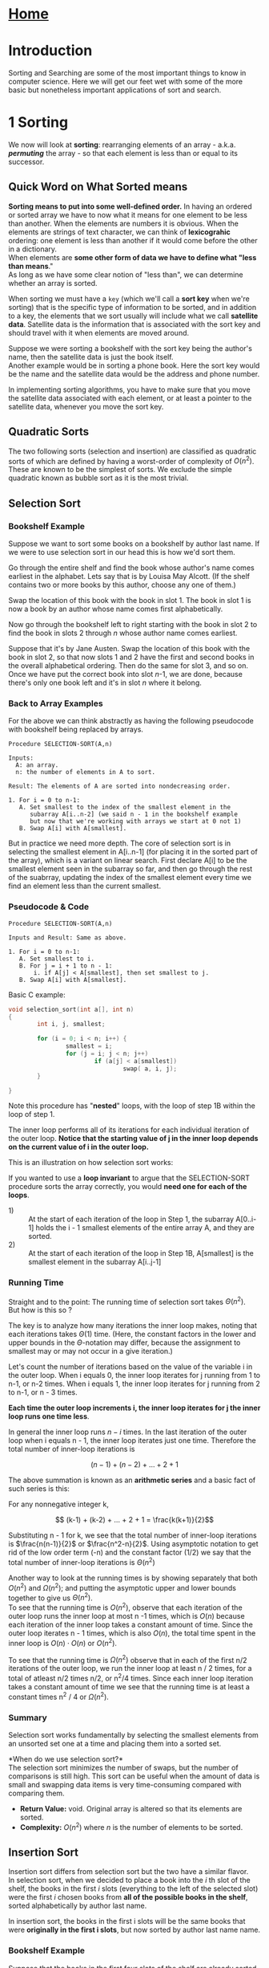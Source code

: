 #+HTML_HEAD: <link rel="stylesheet" type="text/css" href="../CSS/org-style.css" />
#+OPTIONS: html-postamble:nil

* [[../Home/Home.html][Home]]

* Introduction


Sorting and Searching are some of the most important things to know in computer science. Here we will get our feet wet with some of the more basic but nonetheless important applications of sort and search.




[[./data/lineseparator.png]]


* 1 Sorting

[[./data/sort.png]]

 We now will look at *sorting*: rearranging elements of an array - a.k.a. */permuting/* the array - so that each element is less than or equal to its successor.


** Quick Word on What  Sorted means

*Sorting means to put into some well-defined order.*
In having an ordered or sorted array we have to now what it means for one element to be less than another. When the elements are numbers it is obvious. When the elements are strings of text character, we can think of *lexicograhic* ordering: one element is less than another if it would come before the other in a dictionary.\\

When elements are *some other form of data we have to define what "less than means*."\\
As long as we have some clear notion of "less than", we can determine whether an array is sorted.

When sorting we must have a ~key~ (which we'll call a *sort key* when we're sorting) that is the specific type of information to be sorted, and in addition to a key, the elements that we sort usually will include what we call *satellite data*.
Satellite data is the information that is associated with the sort key and should travel with it when elements are moved around. 

Suppose we were sorting a bookshelf with the sort key being the author's name, then the satellite data is just the book itself.\\
Another example would be in sorting a phone book. Here the sort key would be the name and the satellite data would be the address and phone number.

In implementing sorting algorithms, you have to make sure that you move the satellite data associated with each element, or at least a pointer to the satellite data, whenever you move the sort key.


** Quadratic Sorts 
The two following sorts (selection and insertion) are classified as quadratic sorts of which are defined by having a worst-order of complexity of \(O(n^2)\). These are known to be the simplest of sorts. We exclude the simple quadratic known as bubble sort as it is the most trivial.

** Selection Sort  
*** Bookshelf Example
    Suppose we want to sort some books on a bookshelf by author last name.
    If we were to use selection sort in our head this is how we'd sort them. 

    Go through the entire shelf and find the book whose author's name comes earliest in the alphabet. Lets say that is by Louisa May Alcott. (If the shelf contains two or more books by this author, choose any one of them.) 

    Swap the location of this book with the book in slot 1. The book in slot 1 is now a book by an author whose name comes first alphabetically. 

    Now go through the bookshelf left to right starting with the book in slot 2 to find the book in slots 2 through /n/ whose author name comes earliest.
    
    Suppose that it's by Jane Austen. Swap the location of this book with the book in slot 2, so that now slots 1 and 2 have the first and second books in the overall alphabetical ordering. Then do the same for slot 3, and so on. Once we have put the correct book into slot /n/-1, we are done, because there's only one book left and it's in slot /n/ where it belong.
*** Back to Array Examples
For the above we can think abstractly as having the following pseudocode with bookshelf being replaced by arrays.
#+BEGIN_EXAMPLE
Procedure SELECTION-SORT(A,n)

Inputs:
  A: an array.
  n: the number of elements in A to sort.

Result: The elements of A are sorted into nondecreasing order.

1. For i = 0 to n-1:
   A. Set smallest to the index of the smallest element in the 
      subarray A[i..n-2] (we said n - 1 in the bookshelf example
      but now that we're working with arrays we start at 0 not 1)
   B. Swap A[i] with A[smallest].
#+END_EXAMPLE
But in practice we need more depth. The core of selection sort is in selecting the smallest element in A[i..n-1] (for placing it in the sorted part of the array), which is a variant on linear search. First declare A[i] to be the smallest element seen in the subarray so far, and then go through the rest of the suabrray, updating the index of the smallest element every time we find an element less than the current smallest.

*** Pseudocode & Code
#+BEGIN_EXAMPLE
Procedure SELECTION-SORT(A,n)

Inputs and Result: Same as above.
 
1. For i = 0 to n-1:
   A. Set smallest to i.
   B. For j = i + 1 to n - 1:
       i. if A[j] < A[smallest], then set smallest to j.
   B. Swap A[i] with A[smallest].
#+END_EXAMPLE

Basic C example:

#+BEGIN_SRC C
void selection_sort(int a[], int n)
{
        int i, j, smallest;

        for (i = 0; i < n; i++) {
                smallest = i;
                for (j = i; j < n; j++) 
                        if (a[j] < a[smallest]) 
                                swap( a, i, j);                        
        }
        
}
#+END_SRC

Note this procedure has "*nested*" loops, with the loop of step 1B within the loop of step 1. 

The inner loop performs all of its iterations for each individual iteration of the outer loop. *Notice that the starting value of j in the inner loop depends on the current value of i in the outer loop.*

This is an illustration on how selection sort works:

[[./data/selection.gif]]

If you wanted to use a *loop invariant* to argue that the SELECTION-SORT procedure sorts the array correctly, you would *need one for each of the loops*. 

- 1) :: At the start of each iteration of the loop in Step 1, the subarray A[0..i-1] holds the i - 1 smallest elements of the entire array A, and they are sorted.
- 2) :: At the start of each iteration of the loop in Step 1B, A[smallest] is the smallest element in the subarray A[i..j-1]
 
*** Running Time
Straight and to the point: The running time of selection sort takes \(\Theta(n^2)\).\\
 But how is this so ?

The key is to analyze how many iterations the inner loop makes, noting that each iterations takes \(\Theta(1)\) time. (Here, the constant factors in the lower and upper bounds in the \(\Theta\)-notation may differ, because the assignment to smallest may or may not occur in a give iteration.) 

Let's count the number of iterations based on the value of the variable i in the outer loop. When i equals 0, the inner loop iterates for j running from 1 to n-1, or n-2 times. When i equals 1, the inner loop iterates for j running from 2 to n-1, or n - 3 times.

*Each time the outer loop increments i, the inner loop iterates for j the inner loop runs one time less*.

In general the inner loop runs \(n - i\) times. In the last iteration of the outer loop when i equals n - 1, the inner loop iterates just one time. Therefore the total number of inner-loop iterations is 

\[ (n-1) + (n-2) + ... + 2 + 1\]

The above summation is known as an *arithmetic series* and a basic fact of such series is this:

For any nonnegative integer k,


\[ (k-1) + (k-2) + ... + 2 + 1 = \frac{k(k+1)}{2}\]

Substituting n - 1 for k, we see that the total number of inner-loop iterations is \(\frac{n(n-1)}{2}\) or \(\frac{n^2-n}{2}\). Using asymptotic notation to get rid of the low order term (-n) and the constant factor (1/2) we say that the total number of inner-loop iterations is \(\Theta(n^2)\)

Another way to look at the running times is by showing separately that both \(O(n^2)\) and \(\Omega(n^2)\); and putting the asymptotic upper and lower bounds together to give us \(\Theta(n^2)\).\\

To see that the running time is \(O(n^2)\), observe that each iteration of the outer loop runs the inner loop at most n -1 times, which is \(O(n)\) because each iteration of the inner loop takes a constant amount of time. Since the outer loop iterates n - 1 times, which is also \(O(n)\), the total time spent in the inner loop is \(O(n) \cdot O(n)\) or \(O(n^2)\).

To see that the running time is \(\Omega(n^2)\) observe that in each of the first n/2 iterations of the outer loop, we run the inner loop at least n / 2 times, for a total of atleast n/2 times n/2, or n^2/4 times. Since each inner loop iteration takes a constant amount of time we see that the running time is at least a constant times n^2 / 4 or \(\Omega(n^2)\).

*** Summary
Selection sort works fundamentally by selecting the smallest elements from an unsorted set one at a time and placing them into a sorted set. 


*When do we use selection sort?*\\
The selection sort minimizes the number of swaps, but the number of comparisons is still high. This sort can be useful when the amount of data is small and swapping data items is very time-consuming compared with comparing them.

- *Return Value:* void. Original array is altered so that its elements are sorted.
- *Complexity:* \(O(n^2)\) where /n/ is the number of elements to be sorted.
** Insertion Sort 
Insertion sort differs from selection sort but the two have a similar flavor. \\

In selection sort, when we decided to place a book into the /i/ th slot of the shelf, the books in the first /i/ slots (everything to the left of the selected slot) were the first /i/ chosen books from *all of the possible books in the shelf*, sorted alphabetically by author last name.

In insertion sort, the books in the first i slots will be the same books that were *originally in the first i slots*, but now sorted by author last name name.

*** Bookshelf Example
Suppose that the books in the first four slots of the shelf are already sorted by author last name, and that in order they are books by Charles Dickens, Herman Melville, Jonathan Swift and Leo Tolstoy. Lets say the book in slot 5 is by Sir Walter Scott. 

With insertion sort, we shift the books by Swift and Tolstoy by one slot to the right, moving them from slots 3 and 4 to slots 4 and 5 thus making room for Scott in slot 3, while maintaining the partially sorted section of the shelf.

[[./data/shelf-insert.png]]

The key here is shifting Swift and Tolstoy to make room for Scott. To do this we first compare the author name Tolstoy with Scott. Finding that Tolstoy comes after Scott, we shift the book by Tolstoy one slot to the right from slot 4 to slot 5. Then we compare the author name Swift with Scott. Finding that Swift comes after Scott, we shift the book by Swift one slot to the right, from slot 3 to slot 4, which was vacated when we shifted the book by Tolstoy. Next we compare the author name Herman Melville with Scott. This time we find that Melville does /not/ come after Scott. At this point, we stop comparing author last names because we have found that the book by Scott should be to the right of the book by Melville and to the left of the book by Swift. We can put the book by Scott into slot 3, which was vacated when we shifted the book by Swift. 

In effect we are inserting each successive book into the part of the shelf that is sorted (known as the partially sorted section of the shelf) and do so by shift the books to the right in order to make room for this next book.

*** Back to Array Example

How do we go about this with arrays? We can translate the bookshelf idea as follows. The subarray A[0..i-1] will hold only the elements originally in the first i - 1 positions of the array, and they will be in sorted order. 

To determine where the element originally in A[i] goes, insertion sort steps through A[0..i-1], starting at A[i-1] and going towards the left, shifting each element greater than this one by one position to the right. 

Once we find an element that is not greater than A[i] or we hit the left end of the array, we drop the element originally in A[i] into its new position in the array.

*** Pseudocode & Code

#+BEGIN_EXAMPLE
Procedure INSERTION-SORT(A, n)

Inputs and Result: Same as SELECTION-SORT.

1. For i = 1 to n:
A. Set key to A[i] ,and set j to i - 1.
B. While j >= 0 and A[j] > key, do the following:
    i. Set A[j + 1]  to A[j].
    ii. Decrement j (i.e., set j to j - 1).
C. Set A[j + 1] to key.
#+END_EXAMPLE

Note i starts at 1 because A[zero] will be the first element in the sorted subarray of our original array and the first element to be inserted (A[one]) will be placed based on this A[zero] element. 

#+BEGIN_SRC C
void insertion_sort(int a[], int n) {
        int i, j, key;

        for (i = 1; i < n; i++) {    // i is dividing line

                key = a[i];         // marked item
                j = i-1;           

                while (j >= 0 && a[j] > key) {
                        a[j+1] = a[j];   // shift item right
                        --j;             // go left one position
                }
                a[j+1] = key;            // insert marked item 
        }
}
#+END_SRC

Observe how the test in step 1B relies on the "and" operator && to *short circuit*. If the expression on the left, j > 0 is false, then it doesn't evaluate the expression on the right, A[j] > key. If it did try to access A[j] when j < 0, an array indexing error would occur. 

The inner loop will terminate with j > 0 false whenever /key/ is less than all the elements in A[1..i - 1].
When j becomes 0, each element in A[1..i - 1] has been shifted to the right and so step 1C drops key into A[one], right where we want.

[[./data/Insertion-sort-example.gif]]

(The red bordered square is the /key/ and the rest are the sorted elements (a[j]))

If you wanted to use a *loop invariant* for proof of correctness, we can use the following invariant for the outer loop:

- At the start of each iteration of the loop of step 1, the subarray A[1..i-1] consists of the elements originally in A[1..i-1] but in sorted order.

*** Running Time
For the insertion sort procedure, the number of times that the inner loop iterates depends on both the index /i/ of the outer loop *and* the values in the array elements.

The *Best Case* of insertion sort occurs when the inner loop makes zero iterations every time. For that to happen, the test A[j] > key must come up false the first time for each value of /i/. This only *happens when the array A is already sorted* at start of the procedure! In this case, the outer loop iterates n - 1 times, and each iteration of the outer loop takes a constant amount of time, so that insertion sort only takes \(\Theta(n)\) time.

The *Worst Case* occurs when the inner loop makes the maximum possible number of iterations every time. Now the test A[j] > key must always be true, and the loop must end because of the test j > 0 coming up false. Each element A[i] must travel all the way to the left of the array. This happens only if the array A starts in revere sorted order (sorted into nondecreasing order). In thisp case for each time the outer loop iterates, the inner loop iterates i - 1 times. Since the outer loop runs with /i/ going from 1 up to /n/, the number of inner-loop iterations forms an arithmetic series: 

\[1 + 2 + 3 + ... + (n - 1) + (n - 1)\]

which as we saw for selection sort is \(\Theta(n^2)\).

Since each inner-loop iteration takes constant time, the *worst-case* running time of insertion sort is \(\Theta(n^2)\). So selection sort and insertion sort have running times that are asymptotically the same.


*** Summary
Insertion sort works fundamentally by inserting elements from an unsorted set one at a time into a sorted set. 

*When do we use insertion sort?*\\
Insertion sort is inefficient for large data sets but is efficient for /incremental sorting/. This situation might occur, for example, in a reservation system of a large hotel. Suppose one display in the system lists all guests, sorted by name, and is updated in real time as new guests check in. Using insertion sort, re-sorting requires only a single sweep of the data to insert a new name into the list. So insertion sort is preferable for almost-sorted data (less number of shifts needed).

Selection sort has one advantage over insertion sort, however: selection sort moves elements \(\Theta(n)\) times no matter what, but insertion sort could move elements up to \(\Theta(n^2)\) times, since each execution of step 1Bi of insertion sort moves an element.


- *Return Value:* void. Original array is altered so that its elements are sorted.
- *Complexity:* \(O(n^2)\) where /n/ is the number of elements to be sorted

** Divide And Conquer Sorts
The next two sorts (merge and quick) are part of the divide and conquer algorithmic paradigm that can be described as follows. 

In divide and conquer, we break the problem into subproblems that are similar to the original problem, solve the problems recursively and then combine the solutions to the subproblems to solve the original problem.

Recall that in order for recursion to work, each recursive call must be on a smaller instance of the same problem that will eventually hit a base case. 

Divide and Conquer general outline:

- Divide :: the problem into a number of subproblems that are smaller instances of the same problem
- Conquer :: the subproblems by solving them recursively. If they are small enough, solve the subproblems as base cases.
- Combine :: the solutions to the subproblems into the solution for the original problem.

It is good to note here that the subproblems are independent of each other.
** Merge Sort
First off, merge sort has a running time of only \(\Theta(n log n)\) in *all* cases. In comparing this running time with the \(\Theta(n^2)\) worst case running times of selection sort and insertion sort we're trading a factor of /n/ for a factor of only lg(/n/).

Even with the benefits noted above, merge sort does have a couple of disadvantages compared with the other two sorts we've seen.

*Disadvantages*:\\
1. The constant factor we drop in the asymptotic notation is higher than for the other two algorithms. (Of course once the array size n gets large enough, that doesn't really matter)\\
2. Merge sort does not work *in place*, meaning it has to make copies of the entire input array (in place means we can just swap elements). This differs from selection and insertion sort, which at any time keep an extra copy of only one array entry rather than copies of all the array entries. So *if space is important you may not want to use merge sort.*

When we sort the books on our bookshelf with merge sort, each subproblem consists of sorting the books in consecutive slots on the shelf. Initially we want to sort *all n books* in slots 0 to n - 1, but in a general /subproblem/ we want to sort all the books in slots /p/ through /r/.

Here's how we apply divide and conquer for mergesort.

1. *Divide* by finding the number */mid/* of the slot midway between /p/ and /r/, (*mid is our midpoint*). We do so in the same way that we found the midpoint in the binary search: add /p/ and /r/, divide by 2, and take the floor.

2. [@2]*Conquer* by recursively sorting the books in each of the two subproblems created by the divide step: recursively sort the books that are in slots /p/ through /mid/, and recursively sort the books that are in /mid/ + 1 to /r/.

3. [@3] *Combine* by merging the sorted books that are in slots /p/ through /mid/ and slots /mid/ + 1 through /r/, so that all the books in slots /p/ through /r/ are sorted.

The /base case/ occurs when fewer than two books need to be sorted (that is when \(p \ge r\), since a set of books with no books or one book is already trivially sorted.

To convert this to sorting an array, the books in slots /p/ through /r/ correspond to the subarray A[p..r]. Here is the merge sort procedure, which calls a procedure merge(A,p,mid,r) to merge the sorted subarrays A[p..mid] and A[mid+1...r]:

*** Merge-Sort Pseudocode & Code
#+BEGIN_EXAMPLE
Procedure MERGE-SORT(A,p,r)

Inputs:
  A: an array 
  p, r: starting and ending indices of a subarray of A.

Result: The elements of the subarray A[p..r] are sorted 
into nondecreasing order.

1. If (p >= r), then the subarray A[p..r] has at most one element and 
so it is already sorted. Just return without doing anything.

2. Otherwise, do the following:
    A. Set mid to floor( (p + r) / 2 ).
    B. Recursively call MERGE-SORT(A,p,mid).
    C. Recursively call MERGE-SORT(A,mid + 1, r).
    D. Call MERGE(A,p,mid,r).
#+END_EXAMPLE

In C, to sort array of integers, we may write:

#+BEGIN_SRC C
void merge_sort(int a[], int p, int r) 
{
        if (p >= r)
                return;
        else {
                /* In C, integer division truncates
                   in the same manner as floor(). */                 
                int mid = (p + r) / 2;        // DIVIDE
                
                merge_sort(a, p, mid);        // CONQUER
                merge_sort(a, (mid + 1), r);
  
                merge(a, p, mid, r);          // COMBINE
        }
        
}
#+END_SRC

Let's look at the procedure /merge/. Merge (not merge-sort but the helper for merging) is a procedure for taking the two sorted subarrays (sorted in 2B and 2C) into a single sorted subarray. Say we have the sorted subarrays below

[[./data/sorted_subarrays.png]]

Using the merge procedure on these subarrays would give

[[./data/merge.png]]

The merge sort process is illustrated as follows:

[[./data/merge_sort.gif]]

The real work happens in the /merge/ procedure. Therefore, not only must the merge procedure work correctly, but it must also be fast. If we are merging a total of n element, the best we can hope fore is \(\Theta(n)\) time, since each element has to bed merged into its proper place, and indeed we can achieve linear-time merging.

*** Merge Bookshelf Example
Let's look at just the portion of a bookshelf from slot 9 through slot 14. Suppose that we have sorted the books in slots 9-11 and the books in slots 12-14.

[[./data/full_pile.png]]

We pull out the books into slots 9-11 and make a pile of them, with the book whose author is alphabetically first on top, and we do the same with the books in slots 12-14 in a separate pile:

[[./data/sep_piles.png]] 

Because the two piles are already sorted, the book that should go back into slot 9 must be one of the books atop its pile.
Either the book written by Gustave Flaubert or the book by Charles Dickens.
Obviously Dickens comes before Flaubert, and so we move it Dickens into slot 9.

[[./data/dickens.png]]

After we move Dickens into slot 9, the book that should go into slot 10 must be either the book still atop the first pile, by Flaubert, or the book now atop the second pile by Jack London. We move Flaubert's book into slot 10

[[./data/flauberts.png]]

Next, we compare the books now atop their piles, which are by Jonathan Swift and London, and we move the book by London into slot 11. That leaves the book by Sir Walter Scott atop the right pile, and when we compare it with the book by Swift, we move the book by Scott into slot 12. At this point, the right pile is empty:

[[./data/pile1.png]]

All that remains is to move the books in the left pile into the remaining slots, in order. Now all books in slots 9-14 are sorted:

[[./data/sorted_books.png]]

How efficient is merge procedure? \\
We move each book exactly twice: once to pull it off the shelf and put it into a pile, and once to move it from the top of a pile back onto the shelf. Furthermore whenever we are deciding which books to put back onto the shelf, we need to compare only two books: those atop their piles.

To merge /n/ books, therefore, we move books 2n times and compare pairs of books at most n times.

Why pull the books off the shelf? \\
What if we had left the books on the shelf and just kep track of which books we had put into their correct slots and which books we hadn't? That could turn out to be a lot more work.

*Why we DON'T merge in place* \\
Suppose that every book in the right half should come before every book in the left half. Before we could move the first book from the right half into the first slot of the left half, we would have to shift every book that start in the left half to the right by one slot in order to make room. And then we'd have to do the same to put the next book that started in the right half into the second slot of the left half. We would have to shift half the books - all the books that started in the left half - each time we wanted to put a book that started in the right half into its correct slot.

*** Back to Array Examples
To merge the sorted subarrays A[p..mid] and A[mid + 1 .. r] into the subarray A[p..r], we start by copying the elements to be merged from array A into temporary arrays and then merge them back into A. Let n_1 = (mid - p + 1) be the number of elements in A[p..q] and n_2 = (r - mid) be the number of elements in A[mid + 1 .. r]. \\
We create temporary arrays B with n_1 elements and C with n_2 elements, and we copy the elements in A[p..mid], in order, into B, and likewise the elements in A[mid + 1 .. r] in order, into C. Now we can merge these elements into A[p..r] without fear of overwriting our only copies of them.

We then merge the array elements in the same way we merge the books. We copy elements from that arrays B and C back into the subarray A[p..r], maintaining indices to keep track of the smallest element not yet copied back in both B and C, and copying back the smaller of the two. In constant time, we can determine which element is smaller, copy it back into the correct position of A[p..r], and update indices into the arrays.

Eventually one of the two arrays will have all its elements copied back to A[p..r].
This corresponds to the moment when only one pile of books remain. But we use a trick to avoid have to check each time whether one of the arrays has been exhausted: we place at the right end of each of the arrays B and C an extra element (sentinel) that is greater than any other element. Here we use \infin as the sentinel's sort key, so that whenever an element with a sort key of \infin is the smallest remaining element in its array, it is guaranteed to "lose" the contest to see which array has the smaller remaining element. 

Once all elements from both arrays B and C have been copied back, both arrays have their sentinels as their smallest remaining element. But there's no need to compare the sentinels at this point, because by then we have copied all the "real" elements (the non-sentinels) back to A[p..r]. Since we know in advance that we'll be copying elements back into A[p] through A[r] we can stop once we have copied an element back into A[r]. We can just run a loop with an index into A running from /p/ to /r/.

*** Merge Pseudocode & Code

#+BEGIN_EXAMPLE
Procedure MERGE(A,p,mid,r)

Inputs:
   A: an array
   p, mid, r: indices into A. Each of the subarrays
       A[p..mid] and A[mid+1 .. r] is assumed to be already sorted.

Result: The subarray A[p..r] contains the elements originally in 
A[p..mid] and A[mid + 1 .. r], but now
the entire subarray A[p..r] is sorted.

1. Set n1 to (mid - p + 1) and set n2 to (r - mid).
2. Let B[0..n1] and C[0..n2] be new arrays.
3. Copy A[p..mid] into B[0..n1] and copy 
   A[mid + 1 .. r] into C[0..n2].
4. Set both B[n1 + 1] and C[n2 + 1] to infinity.
5. Set both i and j to 0.
6. For k = p to r:
     A. If B[i] <= C[j], then 
         set A[k] to B[i] and increment i.
     B. Otherwise B[i] > C[j],
         set A[k] to C[j] and increment j.
#+END_EXAMPLE
After steps 1-4 allocate the arrays B and C, copy A[p..q] into B and A[q + 1 .. r] into C, and insert the sentinels into these arrays, each iteration of the main loop in step 6 copies back the smallest remaining element to the next position in A[p..r], terminating once it has copied back all the elements in B and C. In this loop, /i/ indexes the smallest remaining element in B, j indexes the smallest remaining element in C, and k indexes the location in A where the element will be copied into. 

In C we might have:

#+BEGIN_SRC C
void merge(int a[], int p, int mid, int r)
{
        int n1, n2;

        // get sizes for temporary arrays
        n1 = (mid - p + 1); 
        n2 = (r - mid);

        // temporary arrays  w/ room for sentinel (+ 1)
        int b[n1 + 1], c[n2 + 1];   

        int i, j, k;
        
        // copy 
        for (i = 0, j = p; i < n1; i++, j++)  
                b[i] = a[j];
        for (i = 0, j = mid + 1; i < n2; i++, j++)
                c[i] = a[j];

        // enter sentinels
        b[n1] = INT_MAX;
        c[n2] = INT_MAX;

        i = 0, j = 0;

        // fill in array a by merging
        for (k = p; k <= r; k++) {
                if (b[i] <= c[j]) 
                        a[k] = b[i++];
                else
                        a[k] = c[j++];
        }
}
#+END_SRC

If we are merging /n/ elements altogether (so that n = n_1 + n_2), it takes \(\Theta(nlg(n))\) time to copy the elements into arrays B and C, and constant time per element to copy it back into A[p..r], for a total merging time of only \(\Theta(n)\)

We claimed earlier that the entire merge-sort algorithm takes time \(\Theta(n lg(n))\). We will make the simplifying assumption that the array size /n/ is a power of 2 so that every time we divide the array , the subarray sizes are equal. (In general, /n/ might not be a power of 2 and so the subarray sizes might not be equal in a given recursive call. We'll ignore this in this handbook).

*** Running Time
Let's say that sorting a subarray of /n/ elements takes time \(T(n)\), which is a function that increases with /n/ (since, presumably, it takes longer to sort more elements). The time \(T(n)\) comes from the three components of the divide-and-conquer paradigm, whose times we add together:

1. Dividing takes constant time, because it amounts to just computing index mid.

2. [@2] Conquering consists of the two recursive calls on subarrays, each with n/2 elements. By how we defined the time to sort a subarray, each of the two recursive calls takes time T(n/2).

3. [@3] Combining the results of the two recursive calls by merging the sorted subarrays takes \(\Theta(n)\) time.

Because the constant time for dividing is a low-order term compared with the \(\Theta(n)\) time for combining, we can absorb the dividing time into the combining time and say that dividing and combining, together, take \(\Theta(n)\) time. The conquer step costs T(n/2) + T(n/2), or 2T(n/2). Now we can write an equation for T(n):

\[T(n) = 2T(n/2) + f(n)\]

where \(f(n)\) represents the time for dividing and combining which, as we just noted, is \(\Theta(n)\). A common practice in the study of algorithms is to just put the asymptotic notation right into the equation and let it stand for some function that we don’t care to give a name to, and so we rewrite this equation as

\[T(n) = 2T(n/2) + \Theta(n)\]

We have defined the function T that describes the running time of merge sort in terms of the very same function! We call such an equation a *recurrence relation*, or just a recurrence. The problem is that we want to express T(n) in a non-recursive manner, that is, not in terms of itself. It can be a real pain in the neck to convert a function expressed as a recurrence into non-recursive form, but for a broad class of recurrence equations we can apply a cookbook method known as the *“master method.”* The master method applies to many (but not all) recurrences of the form

\[T(n) = aT(n/b) + f(n)\]

where /a/ and /b/ are positive integer constants.
Fortunately, it applies to our merge-sort recurrence, and it gives the result that *T(n) is \(\Theta(nlg(n))\)*.

*** Summary

Merge sort works fundamentally by breaking data into small sets (divide), sorting those sets (conquer), and then merging the resulting sorted lists together.

Merge sort does not work /in place/ meaning that the sorted items do *not* occupy the same space as the original ones. That is, we need to use an auxillary structure (extra space) for handling tasks in the process of sorting. (\(O(n)\) extra space for merging).

*When do we use merge sort?*

- *Return*: void. Original array is altered so that its elements are sorted. 
- *Complexity*: \(\Theta(nlg(n))\). This ruunning time applies to all cases of merge sort - best case, worst case, and all cases in between. (Each element is copied \(\Theta(nlg(n))\) times.


** Quicksort


Like merge sort, quicksort uses the divide-and-conquer paradigm (and hence uses recursion) though in a different way. 

- Quicksort works in place.
- Quicksort's asymptotic running time differs between the worst case and the average. In particular, quicksort's worst-case running time is \(\Theta(n^2)\), but its average-case running time is better: \(\Theta(nlg(n))\)

*** Quicksort Bookshelf Example 
As with merge sort, we initially want to sort all /n/ books in slots 0 to /n/, and we'll consider the general problem of sorting books in slots /p/ through /r/.

1. *Divide* by first choosing any one book that is in slots p through r. Call this book the *pivot*. Rearrange the books on the shelf so that all other books with author names that come before the pivot's author or are written by the same author are to the left of the pivot, and all books with names that come after the pivot's are to the right of the pivot.
   
   This rearranging based on the pivot is called *partitioning*. Note that books to the left or right of the pivot are in no particular order. They are just "less" than the pivot (left of pivot) and "greater" than the pivot (right of pivot).

2. [@2] *Conquer* by recursively sorting the books to the left of the pivot and to the right of the pivot. That is, if the divide step moves the pivot to slot q, then recursively sort the books in slots p through q-1 and recursively sort the books in slots q+1 through r.

3. [@3] *Combine* - by nothing! Once the conquer step recursively sorts, we are done. 

   Why? All the books to the left of the pivot (in slots p through q-1) come before the pivot or have the same author as the pivot and are sorted, and all the books to the right of the pivot (in slots q+1 through r) come after the pivot are sorted. The books in slots p through  r cant help but be sorted.
*** Quicksort Pseudocode & Code
Like merge sort, the base case occurs when the subarray to be sorted has fewer than two elements.

#+BEGIN_EXAMPLE
Procedure QUICKSORT(A,p,r)

Inputs and Result: Same as MERGE-SORT.

1. If p >= r, then just return without doing anything.
2. Otherwise, do the following:
    A. Call PARTITION(A,p,r), and set q to its result.
    B. Recursively call QUICKSORT(A,p,q-1).
    C. Recursively call QUICKSORT(A,q+1,r).



#+END_EXAMPLE

In C we may have:

#+BEGIN_SRC C
void quicksort(int a[], int p, int r)
{
        if (p >= r)
                return;
        else {
                int q = partition(a,p,r);
                quicksort(a, p, q-1);
                quicksort(a, q+1, r);
        }
                        
}
#+END_SRC

*** Partitioning Bookshelf Example 
The key to quicksort is *partitioning*. Just as we were able to merge /n/ elements in \(\Theta(n)\) time, we can partition /n/ elements in \(\Theta(n)\) time. Here's how we'll partition the books that are in slots /p/ through /r/ on the shelf. We choose the rightmost book of the set - the book in slot /r/ - as the pivot. At any time, each book will be in exactly one of four groups, and these groups will be in slots /p/ through /r/, from left to right:

- _group L (left group)_: books with authors known to come *before the pivot's author* alphabetically or written by the pivot's author... followed by

- _group R (right group)_: books with authors known to come after the pivot's author alphabetically, followed by

- _group U (unknown group)_: books that we have not yet examined, so we don't know their authors compare with the pivot's author, followed by

- _group P (pivot)_: just one book, the pivot.

We go through the books in group U from left to right, comparing each with the pivot and moving it into either group L or group R, stopping once we get to the pivot. The book we compare with the pivot is always the leftmost book in group U.

- If the book's author comes after the pivot's author, then the book becomes the rightmost book in group R. Since the book was left-most in group U, and group U immediately follows groups R and U one slot to the right, without moving any books.

[[./data/right_group.png]]

- If the book's author comes before the pivot's author or is the pivot's author, then we will make this book the rightmost book in group L. We *swap it with the leftmost book in group R* and move the dividing lines between groups L and R and between groups R and U one slot to the right.

[[./data/left_group.png]]

*Once we get to the pivot, we swap it with the leftmost book in group R*.

We compare each book with the pivot once, and each book whose author comes before the pivot's author or is the pivot's author causes one swap to occur. To partition /n/ books we make at most /n/ - 1 comparisons (since we don't have to compare the pivot with itself) and at most /n/ swaps. 

Notice that, unlike merging, we can partition the books without removing them all from the shelf. That is, we can *partition in place*.

*** Partition Back to Array
To convert how we partition books to how we partition a subarray A[p..r], we first choose A[r] (the rightmost element( as the pivot. Then we go through the subarray from left to right, comparing each element with the pivot. We maintain indices /q/ and /u/ into the subarray that divide it up as follows:

- The subarray *A[p..q-1]* corresponds to group L: *each element is less than or equal to the pivot.*

- The subarray *A[q..u-1]* corresponds to group R: *each element is greater than the pivot*.

- The subarray *A[u..r-1]* corresponds to group U: *we don't yet know how they compare with the pivot.*

- The element *A[r]* corresponds to group P: its *holds the pivot*.

The divisions, in fact, are loop invariants.

At each step, we compare A[u], the leftmost element in group U, with the pivot. If A[u] is greater than the pivot, then we increment /u/ to move the dividing line between groups R and U to the right. If instead A[u] is less than or equal to the pivot, then we swap the elements in A[q] (the leftmost element in group R) and A[u] and then increment both /q/ and /u/ to move the right dividing lines between groups L and R and groups R and U to the right

*** Partition Pseudocode & Code

#+BEGIN_EXAMPLE
Procedure PARTITION(A,p,r)

Inputs: Same as MERGE-SORT

Result: Rearranges the elements of A[p..r] so that every element in 
A[p..q-1] is less than or equal to A[q] and every element in 
A[q+1..r] is greater than q. Returns the index q to the caller.

1. Set q to p.
2. For u = p to r - 1 do:
    A. If A[u] <= A[r], then swap A[q] with A[u]
                        and then increment q.
3. Swap A[q] with A[r] and then return q.
#+END_EXAMPLE

By starting both of the indices /q/ and /u/ at /p/, groups L (A[p..q-1]) and R (A[q..u-1]) are initially empty and group U (A[u..r - 1]) contains every element except the pivot. In some instances, such as if A[p] <= A[r], an element might be swapped with itself, resulting in no change to the array. Step 3 finishes up by swapping the pivot element with the leftmost element in group R, thereby moving the pivot into its correct place in the partitioned array, and then returning the pivot's new index q.

In C we may have, 

#+BEGIN_SRC C
int partition(int a[], int p, int r)
{
        int q, u;

        q = p;

        for (u = p; u < r; u++) {
                if (a[u] <= a[r]) {
                        swap(a, u, p);
                        q++;
                }                        
        }
                
        swap(a, q, r);
        return q;
}
#+END_SRC

[[./data/lineseparator.png]]
*** Summary
* 2 Basic Searching
  
 [[./data/look.png]]

  We saw two variations on linear search of an array in describing algorithms (put link). Can we do better? It depends.

- Searching Unordered Arrays :: If we *know ~nothing~ about the order of the elements* in the array, then we cannot do better than our linear searches. In the worst case, we have to look through all \(n\) elements because if we don't find the value we're looking for in the first \(n-1\) elements it might be in the last, \(n\)th element. So we can't achieve a better worst-case running time than \(\Theta(n)\) if we know nothing about the order of the elements in the array.


- Searching Ordered Arrays :: However if the *array is ~sorted~*, let's say into ~nondecreasing order~: each element is less than or equal to its successor in the array, according to some definition of "less than." When given ordered arrays we have techniques of searching that will never run worse than linear and will usually be even better.
** Binary Search
*/Keep this in the back of your mind for now/* -  Binary Search is a way of searching through an ordered array (sorted) and has the advantage of taking only \(O(log n)\) time to search an \(n\)-element array.

When the amount of data is small, linear search will be fast enough. But what about the case of having vast amounts of data? As we know, eventually a \(O(log n)\) algorithm will grow slower than a linear algorithm as \(n\) grows sufficiently larger.

Binary search is what we need for large data sets and is some what like the technique we use to search through a dictionary for a word.

Check the middle element. If that value is bigger than what we are looking for, look in the first half; otherwise, look in the second half. Repeat until the desired item is found or determined not to be present.

*** Bookshelf Example 

#+ATTR_HTML: style="float:right;margin:0px 0px 20px 20px;"
[[./data/bookshelf.png]] 

             Suppose you're trying to find a book by Jonathan Swift on a shelf, filled with novels alphabetically ordered by author last names.

             Go to the slot exactly halfway over on the shelf, find this middle book, and examine the author’s name.\\
             
             Say you’ve found a book by Jack London. Not only is that not the book you’re searching for, but because you know the books are sorted alphabetically by author, you know that all books to the left of the book by London can’t be what you’re searching for.\\

             By looking at just one book, you have eliminated half of the books on the shelf from consideration! Any books by Swift must be on the right-hand half of the shelf. 

             Now find the slot at the halfway point of just the right-hand half and look at the book there. Suppose it’s by Leo Tolstoy. Again, that’s not the book you’re searching for, but you know that you can eliminate all books to the right of this one: half of the books that remained as possibilities.\\
             At this point, you know that if your bookshelf contains any books by Swift, then they're in the quarter of the books that are to the right of the book by London and to the left of the book by Tolstoy. 

             Next, find the book in the slot at the midpoint within this quarter under consideration. If it’s by Swift, you're done. Otherwise, you 
             again eliminate half of the remaining books. Eventually, you either find a book by Swift or you get to the point at which no slots remain as possibilities. In the latter case, you conclude that the bookshelf contains no books by Jonathan Swift.


*** The Nitty Gritty 
Binary search is performed on arrays. *At any point, we're considering only a subarray, that is, the portion of the array between and including two indices*; called /low/ and /high/. Initially, /low/ = 0 and /high/ = n - 1, so that the subarray starts out as the entire array.

We *repeatedly halve the size of the subarray* that we're considering until one of two things happens: we either find the value we're searching for or the subarray is empty (that is /low/ becomes greater than /high/ - which is nonsense). The repeated halving of the subarray size is what gives rise to the \(O(log n)\) running time.

 In more detail, let's say that we're searching for the value x in array A. In each step, we are considering only the subarray starting from A[low] and ending at A[high]. This subarray range can be denoted by A[low..high].
                  
     At each step we compute the *midpoint, /q/*, of the subarray by taking the average of /low/ and /high/, and then dropping the fractional part if any: *\(q = \lfloor (low + high) / 2 \rfloor\)*
     (Note "floor", denoted \(\lfloor \rfloor\) is an operation that drops fractional parts. We can just use integer division to drop fractional parts when uses languages such as C and Java.)

     We Check to see whether A[q] equals x; if it does, we are done, because we can just return q as an index where array A contains x.
     
     If instead, we find A[q] does not equal x, we take advantage of the assumption that array A is already sorted.

     Since A[q] != x, there are two possibilities:\\ 
                  either ~A[q] > x~ or ~A[q] < x~.

  - 1) :: We first handle the case where ~A[q] > x~. Because the array is sorted, we know that not only is A[q]  greater than x, but also that every array element to the right of A[q] is greater than x. Therefore, we can *eliminate from consideration all elements at or to the right of A[q]*. We will start our next step with /low/ unchanged, but with /high/ set to q-1:
[[./data/aq_greater_x.png]]
  - 2) :: If instead we find that ~A[q] < x~, we know that every array element at or to the left of A[q]  is less than x, and so we can eliminate these elements from consideration. We will start our next step with /high/ unchanged, but with /low/ set to q + 1
[[./data/aq_less_x.png]]


*** Pseudocode & Code

In pseudocode we have the following:
#+BEGIN_EXAMPLE
Procedure BINARY-SEARCH(A, n, x)

Inputs and Output: Same as LINEAR-SEARCH.

1. Set low to 0, and set high to n-1.
2. While low <= high, do the following:
   A. Set q to floor( (low + high) / 2 ).
   B. If A[q] == x, return q.
   C. Otherwise (A[q] != x), 
      C1) if A[q] > x, then set high to q - 1.
      C2) Otherwise (A[q] < x), set low to q + 1.
3. Return NOT-FOUND.
#+END_EXAMPLE

A simple basic example of this in C is:

#+BEGIN_SRC C

int binary_search(int a[], int n, int x)
{
        int low, mid, high;

        low = 0;
        high = n - 1;
  
        while (low <= high) {
                mid = (low + high) / 2;

                if ( a[mid] < x )
                        low = mid + 1;
                else if ( a[mid] > x )
                        high = mid - 1;
                else
                        return mid;   // x has been found
        }
        return -1;                    // x was not found
}
#+END_SRC 

*Binary vs. Linear (a.k.a. Sequential) Searches*:

[[./data/binary_search_anim.gif]]

*** Proof 
In order to show that the BINARY-SEARCH procedure works correctly, we just need to show that /x/ is not present anywhere in the array if BINARY-SEARCH returns NOT-FOUND in step 3.

We use the following *loop invariant*:

#+BEGIN_EXAMPLE
At the start of each iteration of the loop of step 2,
if x is anywhere in the array A, then it is somewhere
in the subarray A[low..high]  
#+END_EXAMPLE

And a brief argument using the loop invariant:
- Initialization: ::  Step 1 initializes the indices /low/ and /high/ to 1 and n, respectively, and so the loop invariant is true when the procedure first enters the loop.
- Maintenance: :: We argued above that steps 2C and 2D adjust either /low/ or /high/ correctly. 
- Termination: :: If x is not in the array,then eventually the procedure gets to the point where /low/ and /high/ are equal. When that happens, step 2A computes q to be the same as /low/ and /high/. If step2C sets /high/ to q-1, then at the start of the next iteration, /high/ will equal /low/ + 1, so that /low/ will be greater than /high/. If step 2D sets /low/ to q + 1, then at the start of the next iteration, /low/ will equal /high/ + 1, and again /low/ will be greater than /high/. Either way, the loop test in step 2 will come up false, and the loop will terminate. Because /low/ > /high/ , the subarray A[low..high] will be empty, and so the value x cannot be present in it. Taking the contrapositive of the loop invariant gives us that if x is not present in the subarray A[low..high], then it is not present anywhere in array A. Therefore, the procedure is correct in returning NOT-FOUND in step 3.

*** Summary
- *Return Value*: The index of the item we are targeting (searching for) if found, otherwise -1.
- *Complexity*: \(O(n)\), where n is the number of elements to be searched.



[[./data/lineseparator.png]]
